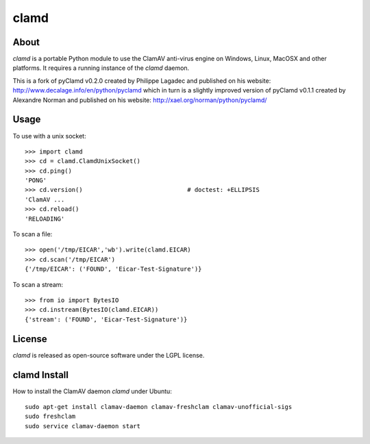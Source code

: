 clamd
=====

About
-----
`clamd` is a portable Python module to use the ClamAV anti-virus engine on 
Windows, Linux, MacOSX and other platforms. It requires a running instance of 
the `clamd` daemon.

This is a fork of pyClamd v0.2.0 created by Philippe Lagadec and published on his website: http://www.decalage.info/en/python/pyclamd which in turn is a slightly improved version of pyClamd v0.1.1 created by Alexandre Norman and published on his website: http://xael.org/norman/python/pyclamd/

Usage
-----

To use with a unix socket::

    >>> import clamd
    >>> cd = clamd.ClamdUnixSocket()
    >>> cd.ping()
    'PONG'
    >>> cd.version()                             # doctest: +ELLIPSIS
    'ClamAV ...
    >>> cd.reload()
    'RELOADING'

To scan a file::

    >>> open('/tmp/EICAR','wb').write(clamd.EICAR)
    >>> cd.scan('/tmp/EICAR')
    {'/tmp/EICAR': ('FOUND', 'Eicar-Test-Signature')}

To scan a stream::

    >>> from io import BytesIO
    >>> cd.instream(BytesIO(clamd.EICAR))
    {'stream': ('FOUND', 'Eicar-Test-Signature')}


License
-------
`clamd` is released as open-source software under the LGPL license.

clamd Install
-------------
How to install the ClamAV daemon `clamd` under Ubuntu::

    sudo apt-get install clamav-daemon clamav-freshclam clamav-unofficial-sigs
    sudo freshclam
    sudo service clamav-daemon start
